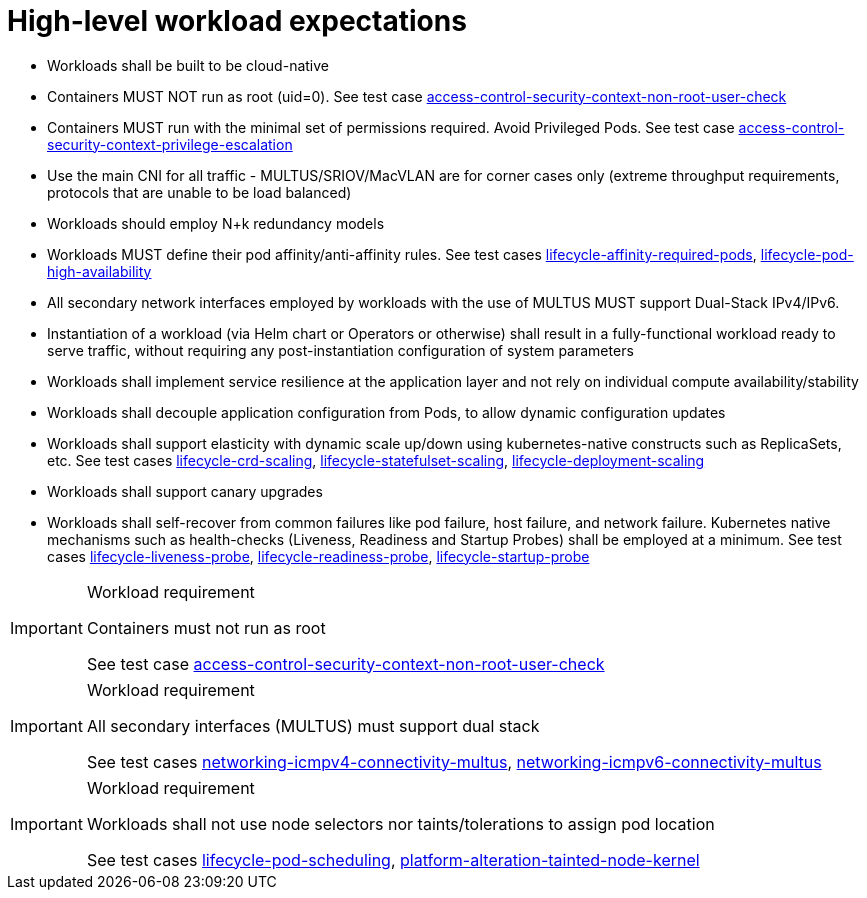 [id="k8s-best-practices-high-level-cnf-expectations"]
= High-level workload expectations

* Workloads shall be built to be cloud-native

* Containers MUST NOT run as root (uid=0). See test case link:https://github.com/test-network-function/cnf-certification-test/blob/main/CATALOG.md#access-control-security-context-non-root-user-check[access-control-security-context-non-root-user-check]

* Containers MUST run with the minimal set of permissions required. Avoid Privileged Pods. See test case link:https://github.com/test-network-function/cnf-certification-test/blob/main/CATALOG.md#access-control-security-context-privilege-escalation[access-control-security-context-privilege-escalation]

* Use the main CNI for all traffic - MULTUS/SRIOV/MacVLAN are for corner cases only (extreme throughput requirements, protocols that are unable to be load balanced)

* Workloads should employ N+k redundancy models

* Workloads MUST define their pod affinity/anti-affinity rules. See test cases link:https://github.com/test-network-function/cnf-certification-test/blob/main/CATALOG.md#lifecycle-affinity-required-pods[lifecycle-affinity-required-pods], link:https://github.com/test-network-function/cnf-certification-test/blob/main/CATALOG.md#lifecycle-pod-high-availability[lifecycle-pod-high-availability]

* All secondary network interfaces employed by workloads with the use of MULTUS MUST support Dual-Stack IPv4/IPv6.

* Instantiation of a workload (via Helm chart or Operators or otherwise) shall result in a fully-functional workload ready to serve traffic, without requiring any post-instantiation configuration of system parameters

* Workloads shall implement service resilience at the application layer and not rely on individual compute availability/stability

* Workloads shall decouple application configuration from Pods, to allow dynamic configuration updates

* Workloads shall support elasticity with dynamic scale up/down using kubernetes-native constructs such as ReplicaSets, etc. See test cases link:https://github.com/test-network-function/cnf-certification-test/blob/main/CATALOG.md#lifecycle-crd-scaling[lifecycle-crd-scaling], link:https://github.com/test-network-function/cnf-certification-test/blob/main/CATALOG.md#lifecycle-statefulset-scaling[lifecycle-statefulset-scaling], link:https://github.com/test-network-function/cnf-certification-test/blob/main/CATALOG.md#lifecycle-deployment-scaling[lifecycle-deployment-scaling]

* Workloads shall support canary upgrades

* Workloads shall self-recover from common failures like pod failure, host failure, and network failure. Kubernetes native mechanisms such as health-checks (Liveness, Readiness and Startup Probes) shall be employed at a minimum. See test cases link:https://github.com/test-network-function/cnf-certification-test/blob/main/CATALOG.md#lifecycle-liveness-probe[lifecycle-liveness-probe], link:https://github.com/test-network-function/cnf-certification-test/blob/main/CATALOG.md#lifecycle-readiness-probe[lifecycle-readiness-probe], link:https://github.com/test-network-function/cnf-certification-test/blob/main/CATALOG.md#lifecycle-startup-probe[lifecycle-startup-probe]

.Workload requirement
[IMPORTANT]
====
Containers must not run as root

See test case link:https://github.com/test-network-function/cnf-certification-test/blob/main/CATALOG.md#access-control-security-context-non-root-user-check[access-control-security-context-non-root-user-check]
====

.Workload requirement
[IMPORTANT]
====
All secondary interfaces (MULTUS) must support dual stack

See test cases link:https://github.com/test-network-function/cnf-certification-test/blob/main/CATALOG.md#networking-icmpv4-connectivity-multus[networking-icmpv4-connectivity-multus], link:https://github.com/test-network-function/cnf-certification-test/blob/main/CATALOG.md#networking-icmpv6-connectivity-multus[networking-icmpv6-connectivity-multus]
====

.Workload requirement
[IMPORTANT]
====
Workloads shall not use node selectors nor taints/tolerations to assign pod location

See test cases link:https://github.com/test-network-function/cnf-certification-test/blob/main/CATALOG.md#lifecycle-pod-scheduling[lifecycle-pod-scheduling], link:https://github.com/test-network-function/cnf-certification-test/blob/main/CATALOG.md#platform-alteration-tainted-node-kernel[platform-alteration-tainted-node-kernel]
====

